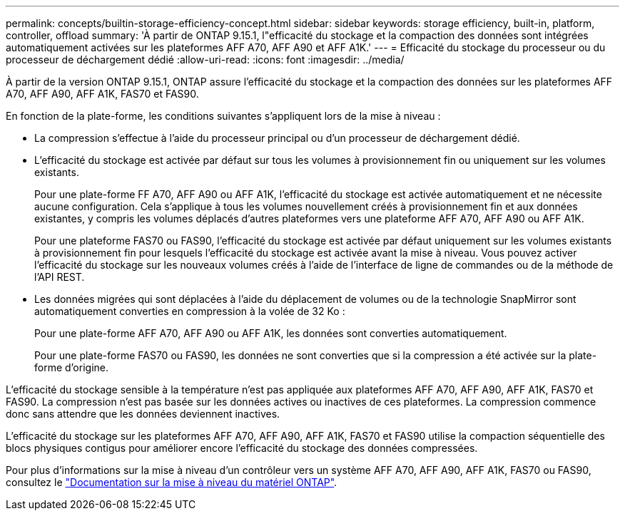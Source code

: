 ---
permalink: concepts/builtin-storage-efficiency-concept.html 
sidebar: sidebar 
keywords: storage efficiency, built-in, platform, controller, offload 
summary: 'À partir de ONTAP 9.15.1, l"efficacité du stockage et la compaction des données sont intégrées automatiquement activées sur les plateformes AFF A70, AFF A90 et AFF A1K.' 
---
= Efficacité du stockage du processeur ou du processeur de déchargement dédié
:allow-uri-read: 
:icons: font
:imagesdir: ../media/


[role="lead"]
À partir de la version ONTAP 9.15.1, ONTAP assure l'efficacité du stockage et la compaction des données sur les plateformes AFF A70, AFF A90, AFF A1K, FAS70 et FAS90.

En fonction de la plate-forme, les conditions suivantes s'appliquent lors de la mise à niveau :

* La compression s'effectue à l'aide du processeur principal ou d'un processeur de déchargement dédié.
* L'efficacité du stockage est activée par défaut sur tous les volumes à provisionnement fin ou uniquement sur les volumes existants.
+
Pour une plate-forme FF A70, AFF A90 ou AFF A1K, l'efficacité du stockage est activée automatiquement et ne nécessite aucune configuration. Cela s'applique à tous les volumes nouvellement créés à provisionnement fin et aux données existantes, y compris les volumes déplacés d'autres plateformes vers une plateforme AFF A70, AFF A90 ou AFF A1K.

+
Pour une plateforme FAS70 ou FAS90, l'efficacité du stockage est activée par défaut uniquement sur les volumes existants à provisionnement fin pour lesquels l'efficacité du stockage est activée avant la mise à niveau. Vous pouvez activer l'efficacité du stockage sur les nouveaux volumes créés à l'aide de l'interface de ligne de commandes ou de la méthode de l'API REST.

* Les données migrées qui sont déplacées à l'aide du déplacement de volumes ou de la technologie SnapMirror sont automatiquement converties en compression à la volée de 32 Ko :
+
Pour une plate-forme AFF A70, AFF A90 ou AFF A1K, les données sont converties automatiquement.

+
Pour une plate-forme FAS70 ou FAS90, les données ne sont converties que si la compression a été activée sur la plate-forme d'origine.



L'efficacité du stockage sensible à la température n'est pas appliquée aux plateformes AFF A70, AFF A90, AFF A1K, FAS70 et FAS90. La compression n'est pas basée sur les données actives ou inactives de ces plateformes. La compression commence donc sans attendre que les données deviennent inactives.

L'efficacité du stockage sur les plateformes AFF A70, AFF A90, AFF A1K, FAS70 et FAS90 utilise la compaction séquentielle des blocs physiques contigus pour améliorer encore l'efficacité du stockage des données compressées.

Pour plus d'informations sur la mise à niveau d'un contrôleur vers un système AFF A70, AFF A90, AFF A1K, FAS70 ou FAS90, consultez le https://docs.netapp.com/us-en/ontap-systems-upgrade/choose_controller_upgrade_procedure.html["Documentation sur la mise à niveau du matériel ONTAP"^].
